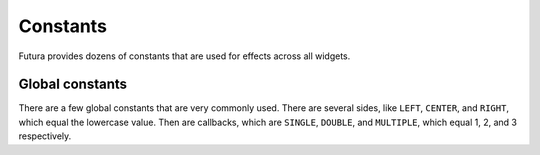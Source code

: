 Constants
=========

Futura provides dozens of constants that are used for effects across all widgets.

Global constants
----------------

There are a few global constants that are very commonly used. There are several sides, like ``LEFT``, ``CENTER``, and ``RIGHT``, which equal the lowercase value.  Then are callbacks, which are ``SINGLE``, ``DOUBLE``, and ``MULTIPLE``, which equal 1, 2, and 3 respectively.

